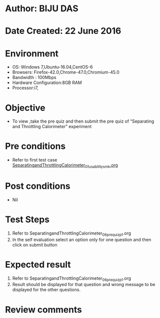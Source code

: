 * Author: BIJU DAS
* Date Created: 22 June 2016
* Environment
  - OS: Windows 7,Ubuntu-16.04,CentOS-6
  - Browsers: Firefox-42.0,Chrome-47.0,Chromium-45.0
  - Bandwidth : 100Mbps
  - Hardware Configuration:8GB RAM  
  - Processor:i7,
  
* Objective
  - To view ,take the pre quiz and then submit the pre quiz of “Separating and Throttling Calorimeter” experiment

* Pre conditions
  - Refer to first test case [[https://github.com/Virtual-Labs/virtual-mass-transfer-lab-iitg/blob/master/test-cases/integration_test-cases/SeparatingandThrottlingCalorimeter/SeparatingandThrottlingCalorimeter_01_usability_smk.org][SeparatingandThrottlingCalorimeter_01_usability_smk.org]]

* Post conditions
   - Nil
* Test Steps
  1. Refer to SeparatingandThrottlingCalorimeter_06_prequiz_p1.org
  2. In the self evaluation select an option only for one question and then click on submit button

* Expected result
  1. Refer to SeparatingandThrottlingCalorimeter_06_prequiz_p1.org
  2. Result should be displayed for that question and wrong message to be displayed for the other questions.

* Review comments
